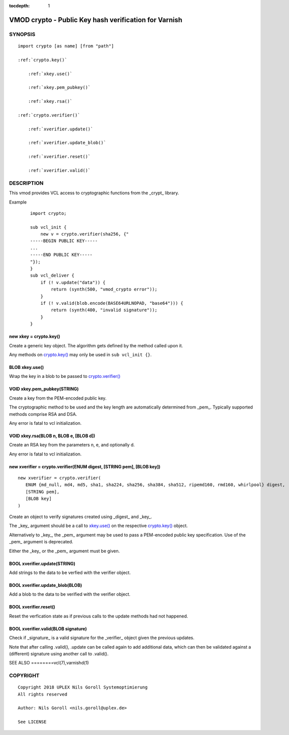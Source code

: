 ..
.. NB:  This file is machine generated, DO NOT EDIT!
..
.. Edit ./vmod_crypto.vcc and run make instead
..


:tocdepth: 1

.. _vmod_crypto(3):

======================================================
VMOD crypto - Public Key hash verification for Varnish
======================================================

SYNOPSIS
========

.. parsed-literal::

  import crypto [as name] [from "path"]
  
  :ref:`crypto.key()`
  
      :ref:`xkey.use()`
  
      :ref:`xkey.pem_pubkey()`
  
      :ref:`xkey.rsa()`
  
  :ref:`crypto.verifier()`
  
      :ref:`xverifier.update()`
  
      :ref:`xverifier.update_blob()`
  
      :ref:`xverifier.reset()`
  
      :ref:`xverifier.valid()`
  

DESCRIPTION
===========

This vmod provides VCL access to cryptographic functions from the
_crypt_ library.

Example
    ::

	import crypto;

	sub vcl_init {
	    new v = crypto.verifier(sha256, {"
	-----BEGIN PUBLIC KEY-----
	...
	-----END PUBLIC KEY-----
	"});
	}
	sub vcl_deliver {
	    if (! v.update("data")) {
		return (synth(500, "vmod_crypto error"));
	    }
	    if (! v.valid(blob.encode(BASE64URLNOPAD, "base64"))) {
		return (synth(400, "invalid signature"));
	    }
	}

.. _crypto.key():

new xkey = crypto.key()
-----------------------

Create a generic key object. The algorithm gets defined by the method
called upon it.

Any methods on `crypto.key()`_ may only be used in ``sub vcl_init {}``.

.. _xkey.use():

BLOB xkey.use()
---------------

Wrap the key in a blob to be passed to `crypto.verifier()`_

.. _xkey.pem_pubkey():

VOID xkey.pem_pubkey(STRING)
----------------------------

Create a key from the PEM-encoded public key.

The cryptographic method to be used and the key length are
automatically determined from _pem_. Typically supported methods
comprise RSA and DSA.

Any error is fatal to vcl initialization.

.. _xkey.rsa():

VOID xkey.rsa(BLOB n, BLOB e, [BLOB d])
---------------------------------------

Create an RSA key from the parameters n, e, and optionally d.

Any error is fatal to vcl initialization.

.. _crypto.verifier():

new xverifier = crypto.verifier(ENUM digest, [STRING pem], [BLOB key])
----------------------------------------------------------------------

::

   new xverifier = crypto.verifier(
      ENUM {md_null, md4, md5, sha1, sha224, sha256, sha384, sha512, ripemd160, rmd160, whirlpool} digest,
      [STRING pem],
      [BLOB key]
   )

Create an object to verify signatures created using _digest_ and
_key_.

The _key_ argument should be a call to `xkey.use()`_ on the respective
`crypto.key()`_ object.

Alternatively to _key_, the _pem_ argument may be used to pass a
PEM-encoded public key specification. Use of the _pem_ argument is
deprecated.

Either the _key_ or the _pem_ argument must be given.

.. _xverifier.update():

BOOL xverifier.update(STRING)
-----------------------------

Add strings to the data to be verfied with the verifier object.

.. _xverifier.update_blob():

BOOL xverifier.update_blob(BLOB)
--------------------------------

Add a blob to the data to be verified with the verifier object.

.. _xverifier.reset():

BOOL xverifier.reset()
----------------------

Reset the verfication state as if previous calls to the update methods
had not happened.

.. _xverifier.valid():

BOOL xverifier.valid(BLOB signature)
------------------------------------

Check if _signature_ is a valid signature for the _verifier_ object
given the previous updates.

Note that after calling .valid(), .update can be called again to add
additional data, which can then be validated against a (different)
signature using another call to .valid().


SEE ALSO
========vcl\(7),varnishd\(1)

COPYRIGHT
=========

::

  Copyright 2018 UPLEX Nils Goroll Systemoptimierung
  All rights reserved
 
  Author: Nils Goroll <nils.goroll@uplex.de>
 
  See LICENSE
 
